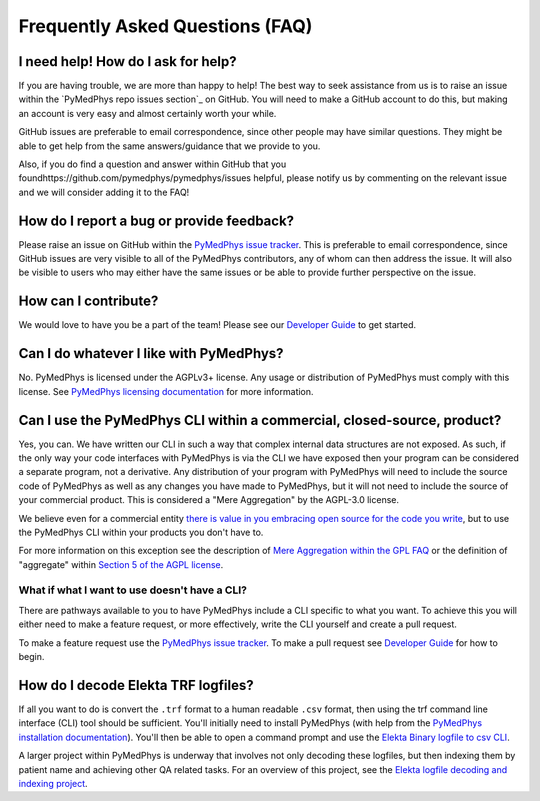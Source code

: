 ################################
Frequently Asked Questions (FAQ)
################################

***********************************
I need help! How do I ask for help?
***********************************

If you are having trouble, we are more than happy to help! The best way to seek
assistance from us is to raise an issue within the
`PyMedPhys repo issues section`_
on GitHub. You will need to make a GitHub account to do this, but making an
account is very easy and almost certainly worth your while.

GitHub issues are preferable to email correspondence, since other people may
have similar questions. They might be able to get help from the same
answers/guidance that we provide to you.

Also, if you do find a question and answer within GitHub that you foundhttps://github.com/pymedphys/pymedphys/issues
helpful, please notify us by commenting on the relevant issue and we will
consider adding it to the FAQ!


******************************************
How do I report a bug or provide feedback?
******************************************

Please raise an issue on GitHub within the `PyMedPhys issue tracker`_.
This is preferable to email correspondence, since GitHub issues are very
visible to all of the PyMedPhys contributors, any of whom can then address the
issue. It will also be visible to users who may either have the same issues or
be able to provide further perspective on the issue.

.. _`PyMedPhys issue tracker`: https://github.com/pymedphys/pymedphys/issues


*********************
How can I contribute?
*********************

We would love to have you be a part of the team! Please see our
`Developer Guide`_ to get started.

.. _`Developer Guide`: ../developer/contributing.html


****************************************
Can I do whatever I like with PyMedPhys?
****************************************

No. PyMedPhys is licensed under the AGPLv3+ license. Any usage or distribution
of PyMedPhys must comply with this license. See
`PyMedPhys licensing documentation`_ for more information.

.. _`PyMedPhys licensing documentation`: licensing.html


************************************************************************
Can I use the PyMedPhys CLI within a commercial, closed-source, product?
************************************************************************

Yes, you can. We have written our CLI in such a way that complex internal
data structures are not exposed. As such, if the only way your code interfaces
with PyMedPhys is via the CLI we have exposed then your program can be
considered a separate program, not a derivative. Any distribution of your
program with PyMedPhys will need to include the source code of PyMedPhys as
well as any changes you have made to PyMedPhys, but it will not need to include
the source of your commercial product. This is considered a "Mere Aggregation"
by the AGPL-3.0 license.

We believe even for a commercial entity `there is value in you embracing open
source for the code you write <../developer/agpl-benefits.html>`_, but to use
the PyMedPhys CLI within your products you don't have to.

For more information on this exception see the description of `Mere Aggregation
within the GPL FAQ
<https://www.gnu.org/licenses/gpl-faq.html#MereAggregation>`_ or the definition
of "aggregate" within `Section 5 of the AGPL license
<https://www.gnu.org/licenses/agpl-3.0.en.html#section5>`_.


What if what I want to use doesn't have a CLI?
==============================================

There are pathways available to you to have PyMedPhys include a CLI specific
to what you want. To achieve this you will either need to make a feature
request, or more effectively, write the CLI yourself and create a pull request.

To make a feature request use the `PyMedPhys issue tracker`_. To make a pull
request see `Developer Guide`_ for how to begin.


************************************
How do I decode Elekta TRF logfiles?
************************************

If all you want to do is convert the ``.trf`` format to a human readable
``.csv`` format, then using the trf command line interface (CLI) tool should be
sufficient. You'll initially need to install PyMedPhys (with help from the
`PyMedPhys installation documentation`_). You'll then be able to open a command
prompt and use the `Elekta Binary logfile to csv CLI`_.

.. _`PyMedPhys installation documentation`: installation.html

.. _`Elekta binary logfile to csv CLI`: ../user/interfaces/cli/trf.html#to-csv

A larger project within PyMedPhys is underway that involves not only decoding
these logfiles, but then indexing them by patient name and achieving other QA
related tasks. For an overview of this project, see the
`Elekta logfile decoding and indexing project`_.

.. _`Elekta logfile decoding and indexing project`: ../projects/elekta-logfiles.html
